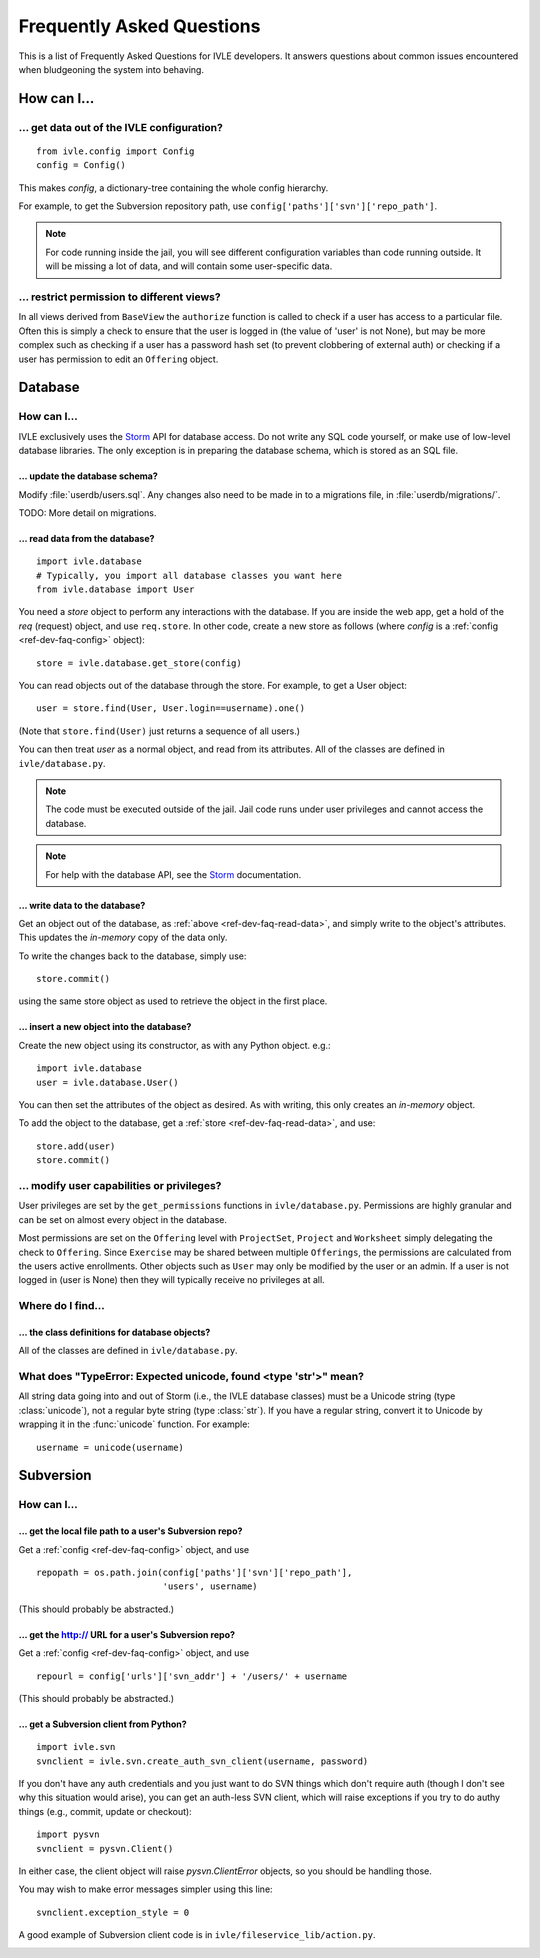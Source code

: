.. IVLE - Informatics Virtual Learning Environment
   Copyright (C) 2007-2009 The University of Melbourne

.. This program is free software; you can redistribute it and/or modify
   it under the terms of the GNU General Public License as published by
   the Free Software Foundation; either version 2 of the License, or
   (at your option) any later version.

.. This program is distributed in the hope that it will be useful,
   but WITHOUT ANY WARRANTY; without even the implied warranty of
   MERCHANTABILITY or FITNESS FOR A PARTICULAR PURPOSE.  See the
   GNU General Public License for more details.

.. You should have received a copy of the GNU General Public License
   along with this program; if not, write to the Free Software
   Foundation, Inc., 51 Franklin St, Fifth Floor, Boston, MA  02110-1301  USA

.. _ref-dev-faq:

**************************
Frequently Asked Questions
**************************

This is a list of Frequently Asked Questions for IVLE developers. It answers
questions about common issues encountered when bludgeoning the system into
behaving.

.. _ref-dev-faq-how:

How can I...
============

.. _ref-dev-faq-config:

... get data out of the IVLE configuration?
-------------------------------------------

::

    from ivle.config import Config
    config = Config()

This makes `config`, a dictionary-tree containing the whole config hierarchy.

For example, to get the Subversion repository path, use
``config['paths']['svn']['repo_path']``.

.. note::
   For code running inside the jail, you will see different configuration
   variables than code running outside. It will be missing a lot of data, and
   will contain some user-specific data.

... restrict permission to different views?
-------------------------------------------

In all views derived from ``BaseView`` the ``authorize`` function is called to 
check if a user has access to a particular file. Often this is simply a check 
to ensure that the user is logged in (the value of 'user' is not None), but 
may be more complex such as checking if a user has a password hash set (to 
prevent clobbering of external auth) or checking if a user has permission to 
edit an ``Offering`` object.

Database
========

How can I...
------------

IVLE exclusively uses the `Storm`_ API for database access. Do not write any
SQL code yourself, or make use of low-level database libraries. The only
exception is in preparing the database schema, which is stored as an SQL file.

.. _Storm: https://storm.canonical.com/

... update the database schema?
~~~~~~~~~~~~~~~~~~~~~~~~~~~~~~~

Modify :file:`userdb/users.sql`. Any changes also need to be made in to a
migrations file, in :file:`userdb/migrations/`.

TODO: More detail on migrations.

.. _ref-dev-faq-read-data:

... read data from the database?
~~~~~~~~~~~~~~~~~~~~~~~~~~~~~~~~

::

    import ivle.database
    # Typically, you import all database classes you want here
    from ivle.database import User

You need a `store` object to perform any interactions with the database. If
you are inside the web app, get a hold of the `req` (request) object, and use
``req.store``. In other code, create a new store as follows (where `config` is
a :ref:`config <ref-dev-faq-config>` object)::

    store = ivle.database.get_store(config)

You can read objects out of the database through the store. For example, to
get a User object::

    user = store.find(User, User.login==username).one()

(Note that ``store.find(User)`` just returns a sequence of all users.)

You can then treat `user` as a normal object, and read from its attributes.
All of the classes are defined in ``ivle/database.py``.

.. note::
   The code must be executed outside of the jail. Jail code runs under user
   privileges and cannot access the database.

.. note::
   For help with the database API, see the `Storm`_ documentation.

... write data to the database?
~~~~~~~~~~~~~~~~~~~~~~~~~~~~~~~

Get an object out of the database, as :ref:`above <ref-dev-faq-read-data>`,
and simply write to the object's attributes. This updates the *in-memory* copy
of the data only.

To write the changes back to the database, simply use::

    store.commit()

using the same store object as used to retrieve the object in the first place.

... insert a new object into the database?
~~~~~~~~~~~~~~~~~~~~~~~~~~~~~~~~~~~~~~~~~~

Create the new object using its constructor, as with any Python object. e.g.::

    import ivle.database
    user = ivle.database.User()

You can then set the attributes of the object as desired. As with writing,
this only creates an *in-memory* object.

To add the object to the database, get a :ref:`store <ref-dev-faq-read-data>`,
and use::

    store.add(user)
    store.commit()

... modify user capabilities or privileges?
-------------------------------------------

User privileges are set by the ``get_permissions`` functions in 
``ivle/database.py``. Permissions are highly granular and can be set on almost 
every object in the database.

Most permissions are set on the ``Offering`` level with ``ProjectSet``, 
``Project`` and ``Worksheet`` simply delegating the check to ``Offering``.  
Since ``Exercise`` may be shared between multiple ``Offerings``, the 
permissions are calculated from the users active enrollments. Other objects 
such as ``User`` may only be modified by the user or an admin. If a user is 
not logged in (user is None) then they will typically receive no privileges at 
all.

Where do I find...
------------------

.. This is for finding obscure things in the code.

... the class definitions for database objects?
~~~~~~~~~~~~~~~~~~~~~~~~~~~~~~~~~~~~~~~~~~~~~~~

All of the classes are defined in ``ivle/database.py``.

What does "TypeError: Expected unicode, found <type 'str'>" mean?
-----------------------------------------------------------------

All string data going into and out of Storm (i.e., the IVLE database classes)
must be a Unicode string (type :class:`unicode`), not a regular byte string
(type :class:`str`). If you have a regular string, convert it to Unicode by
wrapping it in the :func:`unicode` function. For example::

    username = unicode(username)

Subversion
==========

How can I...
------------

... get the local file path to a user's Subversion repo?
~~~~~~~~~~~~~~~~~~~~~~~~~~~~~~~~~~~~~~~~~~~~~~~~~~~~~~~~

Get a :ref:`config <ref-dev-faq-config>` object, and use ::

    repopath = os.path.join(config['paths']['svn']['repo_path'],
                            'users', username)

(This should probably be abstracted.)

... get the http:// URL for a user's Subversion repo?
~~~~~~~~~~~~~~~~~~~~~~~~~~~~~~~~~~~~~~~~~~~~~~~~~~~~~

Get a :ref:`config <ref-dev-faq-config>` object, and use ::

    repourl = config['urls']['svn_addr'] + '/users/' + username

(This should probably be abstracted.)

... get a Subversion client from Python?
~~~~~~~~~~~~~~~~~~~~~~~~~~~~~~~~~~~~~~~~

::

    import ivle.svn
    svnclient = ivle.svn.create_auth_svn_client(username, password)

If you don't have any auth credentials and you just want to do SVN things
which don't require auth (though I don't see why this situation would arise),
you can get an auth-less SVN client, which will raise exceptions if you try to
do authy things (e.g., commit, update or checkout)::

    import pysvn
    svnclient = pysvn.Client()

In either case, the client object will raise `pysvn.ClientError` objects, so
you should be handling those.

You may wish to make error messages simpler using this line::

    svnclient.exception_style = 0

A good example of Subversion client code is in
``ivle/fileservice_lib/action.py``.

.. _ref-dev-faq-where:
